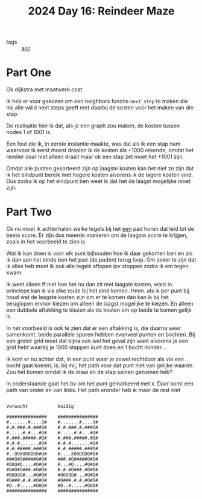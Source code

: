 :PROPERTIES:
:ID:       35b46482-e59a-4ea0-915b-b90ffe20d2e7
:END:
#+title: 2024 Day 16: Reindeer Maze
#+filetags: :python:
- tags :: [[id:3b4d4e31-7340-4c89-a44d-df55e5d0a3d3][aoc]]

* Part One

Ok dijkstra met maatwerk cost.

Ik heb er voor gekozen om een neighbors functie ~next_step~ te maken die mij alle
valid next steps geeft met daarbij de kosten voor het maken van die stap.

De realisatie hier is dat, als je een graph zou maken, de kosten tussen nodes 1 of 1001 is.

Een fout die ik, in eerste instantie maakte, was dat als ik een stap nam
waarvoor ik eerst moest draaien ik de kosten als +1000 rekende, omdat het
rendier daar niet alleen draait maar ok een stap zet moet het +1001 zijn.

Omdat alle punten gesorteerd zijn op laagste kosten kan het niet zo zijn dat ik
het eindpunt bereik met hogere kosten alvorens ik de lagere kosten vind. Dus
zodra ik op het eindpunt ben weet ik dat het de laagst mogelijke moet zijn.

* Part Two

Ok nu moet ik achterhalen welke tegels bij het _een_ pad horen dat leid tot de beste score.
Er zijn dus meerde manieren om de laagste score te krijgen, zoals in het voorbeeld te zien is.

Wat ik kan doen is voor elk punt bijhouden hoe ik daar gekomen ben en als ik dan
aan het einde ben het pad (de paden) terug loop.  Om zeker te zijn dat ik alles
heb moet ik ook alle tegels aflopen ipv stoppen zodra ik em tegen kwam.

Ik weet alleen ff niet hoe het nu dan zit met laagste kosten, want in princiepe kan ik via elke route bij het eind komen.
Hmm. als ik per punt bij houd wat de laagste kosten zijn om er te komen dan kan ik bij het teruglopen ervoor kiezen om alleen de laagst mogelijke te kiezen. En alleen een dubbele aftakking te kiezen als de kosten om op beide te komen gelijk is.

In het voorbeeld is ook te zien dat er een aftakking is, die daarna weer
samenkomt, beide parallele sporen hebben evenveel punten en bochten. Bij een
groter grid moet dat bijna ook wel het geval zijn want alvorens je een grid hebt
waarbij je 1000 stappen kunt doen en 1 bocht minder....



Ik kom er nu achter dat, in een punt waar je zowel rechtdoor als via een bocht
gaat komen, is, bij mij, het path voor dat punt niet van gelijke waarde. Zou het
komen omdat ik de draai en de stap samen genomen heb?

In onderstaande gaat het bv om het punt gemarkeerd met ~X~.
Daar komt een path van onder en van links. Het path eronder heb ik maar de rest niet


#+begin_src

Verwacht           Huidig

###############    ###############
#.......#....O#    #.......#....O#
#.#.###.#.###O#    #.#.###.#.###O#
#.....#.#...#O#    #.....#.#...#O#
#.###.#####.#O#    #.###.#####.#O#
#.#.#.......#O#    #.#.#.......#O#
#.#.#####.###O#    #.#.#####.###O#
#..OOXOOOOOO#O#    #....XOOOOOO#O#
###O#O#####O#O#    ###.#O#####O#O#
#OOO#O....#O#O#    #...#O....#O#O#
#O#O#O###.#O#O#    #.#.#O###.#O#O#
#OOOOO#...#O#O#    #OOOOO#...#O#O#
#O###.#.#.#O#O#    #O###.#.#.#O#O#
#O..#.....#OOO#    #O..#.....#OOO#
###############    ###############
#+end_src
